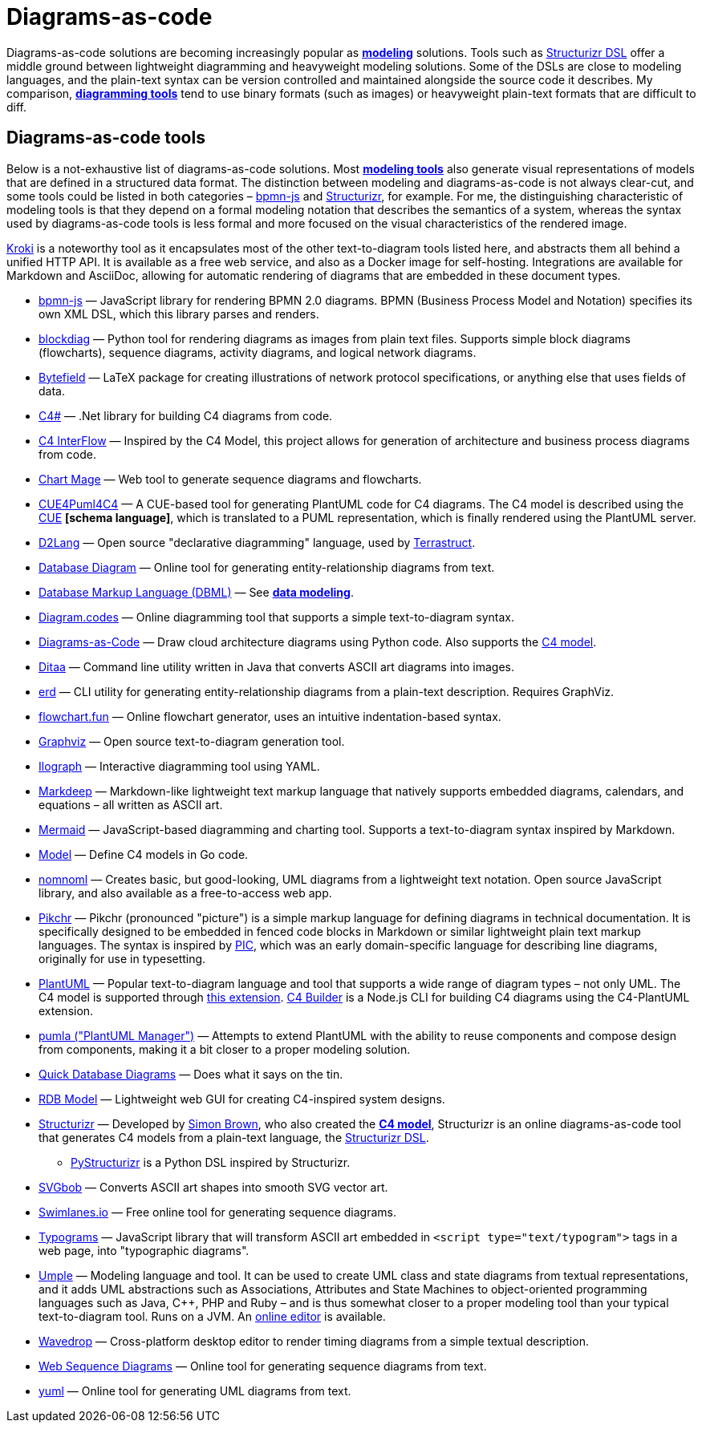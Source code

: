 = Diagrams-as-code

Diagrams-as-code solutions are becoming increasingly popular as *link:./modeling.adoc[modeling]* solutions. Tools such as https://docs.structurizr.com/dsl[Structurizr DSL] offer a middle ground between lightweight diagramming and heavyweight modeling solutions. Some of the DSLs are close to modeling languages, and the plain-text syntax can be version controlled and maintained alongside the source code it describes. My comparison, *link:./diagramming.adoc[diagramming tools]* tend to use binary formats (such as images) or heavyweight plain-text formats that are difficult to diff.

== Diagrams-as-code tools

Below is a not-exhaustive list of diagrams-as-code solutions. Most *link:./modeling.adoc[modeling tools]* also generate visual representations of models that are defined in a structured data format. The distinction between modeling and diagrams-as-code is not always clear-cut, and some tools could be listed in both categories – https://github.com/bpmn-io/bpmn-js[bpmn-js] and https://structurizr.com/[Structurizr], for example. For me, the distinguishing characteristic of modeling tools is that they depend on a formal modeling notation that describes the semantics of a system, whereas the syntax used by diagrams-as-code tools is less formal and more focused on the visual characteristics of the rendered image.

https://kroki.io/[Kroki] is a noteworthy tool as it encapsulates most of the other text-to-diagram tools listed here, and abstracts them all behind a unified HTTP API. It is available as a free web service, and also as a Docker image for self-hosting. Integrations are available for Markdown and AsciiDoc, allowing for automatic rendering of diagrams that are embedded in these document types.

* https://github.com/bpmn-io/bpmn-js[bpmn-js] — JavaScript library for rendering BPMN 2.0 diagrams. BPMN (Business Process Model and Notation) specifies its own XML DSL, which this library parses and renders.

* http://blockdiag.com/[blockdiag] — Python tool for rendering diagrams as images from plain text files. Supports simple block diagrams (flowcharts), sequence diagrams, activity diagrams, and logical network diagrams.

* https://ctan.org/pkg/bytefield?lang=en[Bytefield] — LaTeX package for creating illustrations of network protocol specifications, or anything else that uses fields of data.

* https://github.com/8T4/c4sharp[C4#] — .Net library for building C4 diagrams from code.

* https://github.com/SlavaVedernikov/C4InterFlow[C4 InterFlow] — Inspired by the C4 Model, this project allows for generation of architecture and business process diagrams from code.

* https://chartmage.com/[Chart Mage] — Web tool to generate sequence diagrams and flowcharts.

* https://owulveryck.github.io/cue4puml4c4/[CUE4Puml4C4] — A CUE-based tool for generating PlantUML code for C4 diagrams. The C4 model is described using the https://cuelang.org/[CUE] *[schema language]*, which is translated to a PUML representation, which is finally rendered using the PlantUML server.

* https://d2lang.com/[D2Lang] — Open source "declarative diagramming" language, used by https://terrastruct.com/[Terrastruct].

* https://databasediagram.com/[Database Diagram] — Online tool for generating entity-relationship diagrams from text.

* https://dbml.dbdiagram.io/home/[Database Markup Language (DBML)] — See *link:./data-modeling.adoc[data modeling]*.

* https://www.diagram.codes/[Diagram.codes] — Online diagramming tool that supports a simple text-to-diagram syntax.

* https://diagrams.mingrammer.com/[Diagrams-as-Code] — Draw cloud architecture diagrams using Python code. Also supports the https://diagrams.mingrammer.com/docs/nodes/c4[C4 model].

* https://ditaa.sourceforge.net/[Ditaa] — Command line utility written in Java that converts ASCII art diagrams into images.

* https://github.com/BurntSushi/erd[erd] — CLI utility for generating entity-relationship diagrams from a plain-text description. Requires GraphViz.

* https://flowchart.fun/[flowchart.fun] — Online flowchart generator, uses an intuitive indentation-based syntax.

* https://graphviz.org/[Graphviz] — Open source text-to-diagram generation tool.

* https://www.ilograph.com/[Ilograph] — Interactive diagramming tool using YAML.

* https://casual-effects.com/markdeep/[Markdeep] — Markdown-like lightweight text markup language that natively supports embedded diagrams, calendars, and equations – all written as ASCII art.

* http://mermaid.js.org/[Mermaid] — JavaScript-based diagramming and charting tool. Supports a text-to-diagram syntax inspired by Markdown.

* https://github.com/goadesign/model[Model] — Define C4 models in Go code.

* https://www.nomnoml.com/[nomnoml] — Creates basic, but good-looking, UML diagrams from a lightweight text notation. Open source JavaScript library, and also available as a free-to-access web app.

* https://pikchr.org/[Pikchr] — Pikchr (pronounced "picture") is a simple markup language for defining diagrams in technical documentation. It is specifically designed to be embedded in fenced code blocks in Markdown or similar lightweight plain text markup languages. The syntax is inspired by https://en.wikipedia.org/wiki/PIC_(markup_language)[PIC], which was an early domain-specific language for describing line diagrams, originally for use in typesetting.

* https://plantuml.com/[PlantUML] — Popular text-to-diagram language and tool that supports a wide range of diagram types – not only UML. The C4 model is supported through https://github.com/plantuml-stdlib/C4-PlantUML[this extension]. https://adrianvlupu.github.io/C4-Builder/[C4 Builder] is a Node.js CLI for building C4 diagrams using the C4-PlantUML extension.

* https://github.com/DrMarkusVoss/pumla/[pumla ("PlantUML Manager")] — Attempts to extend PlantUML with the ability to reuse components and compose design from components, making it a bit closer to a proper modeling solution.

* https://www.quickdatabasediagrams.com/[Quick Database Diagrams] — Does what it says on the tin.

* https://rdbmodel.github.io/[RDB Model] — Lightweight web GUI for creating C4-inspired system designs.

* https://structurizr.com/[Structurizr] — Developed by https://simonbrown.je/[Simon Brown], who also created the *link:./c4-model.adoc[C4 model]*, Structurizr is an online diagrams-as-code tool that generates C4 models from a plain-text language, the https://docs.structurizr.com/dsl[Structurizr DSL].

  ** https://github.com/nielsvanspauwen/pystructurizr[PyStructurizr] is a Python DSL inspired by Structurizr.

* https://ivanceras.github.io/svgbob-editor/[SVGbob] — Converts ASCII art shapes into smooth SVG vector art.

* https://swimlanes.io/[Swimlanes.io] — Free online tool for generating sequence diagrams.

* https://code.sgo.to/typograms/#installation[Typograms] — JavaScript library that will transform ASCII art embedded in `<script type="text/typogram">` tags in a web page, into "typographic diagrams".

* https://cruise.umple.org/umpleonline/[Umple] — Modeling language and tool. It can be used to create UML class and state diagrams from textual  representations, and it adds UML abstractions such as Associations, Attributes and State Machines to object-oriented programming languages such as Java, C++, PHP and Ruby – and is thus somewhat closer to a proper modeling tool than your typical text-to-diagram tool. Runs on a JVM. An https://try.umple.org/[online editor] is available.

* https://wavedrom.com/[Wavedrop] — Cross-platform desktop editor to render timing diagrams from a simple textual description.

* https://www.websequencediagrams.com/[Web Sequence Diagrams] — Online tool for generating sequence diagrams from text.

* https://yuml.me/[yuml] — Online tool for generating UML diagrams from text.
